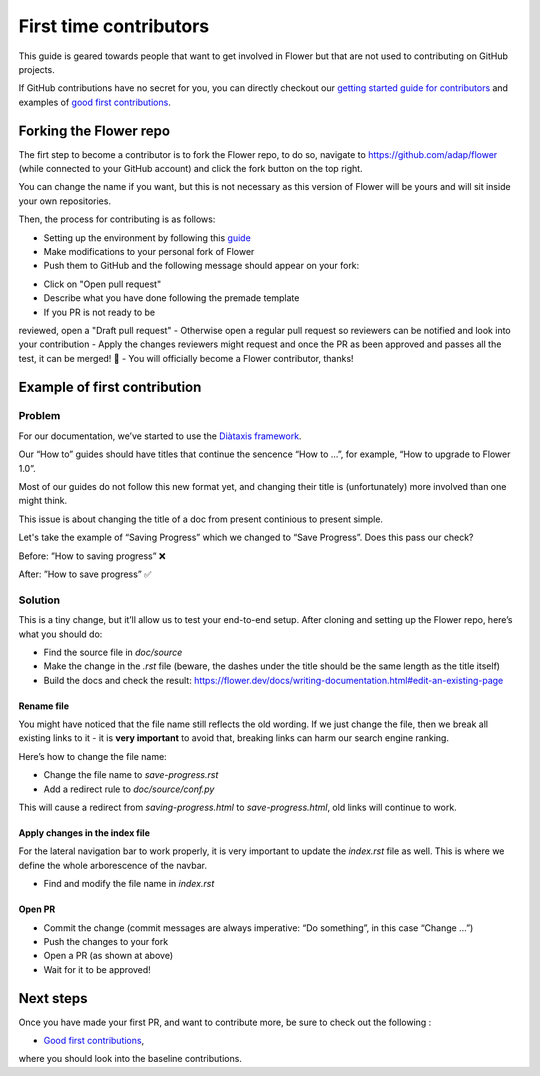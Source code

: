 First time contributors
=======================

This guide is geared towards people that want to get involved in Flower
but that are not used to contributing on GitHub projects.

If GitHub contributions have no secret for you, 
you can directly checkout our 
`getting started guide for contributors <https://flower.dev/docs/getting-started-for-contributors.html>`_ 
and examples of `good first contributions <https://flower.dev/docs/good-first-contributions.html>`_.

Forking the Flower repo
-----------------------

The firt step to become a contributor is to fork the Flower repo, to do so, 
navigate to https://github.com/adap/flower (while connected to your GitHub account) and click the fork button on the top right.

.. image:: _static/forking-repo.png

You can change the name if you want, but this is not necessary as this version of Flower will be yours and will sit inside your own repositories.

Then, the process for contributing is as follows:

- Setting up the environment by following this `guide <https://flower.dev/docs/getting-started-for-contributors.html>`_
- Make modifications to your personal fork of Flower
- Push them to GitHub and the following message should appear on your fork:

.. image:: _static/opening-pr.png

- Click on "Open pull request"
- Describe what you have done following the premade template
- If you PR is not ready to be 
reviewed, open a "Draft pull request" 
- Otherwise open a regular pull request so reviewers can be notified and look into your contribution
- Apply the changes reviewers might request and once the PR as been approved and passes all the test, it can be merged! 🎉
- You will officially become a Flower contributor, thanks!

Example of first contribution
-----------------------------

Problem
*******

For our documentation, we’ve started to use the `Diàtaxis framework <https://diataxis.fr/>`_.

Our “How to” guides should have titles that continue the sencence “How to …”, for example, “How to upgrade to Flower 1.0”.

Most of our guides do not follow this new format yet, and changing their title is (unfortunately) more involved than one might think.

This issue is about changing the title of a doc from present continious to present simple.

Let's take the example of “Saving Progress” which we changed to “Save Progress”. Does this pass our check?

Before: ”How to saving progress” ❌

After: ”How to save progress” ✅

Solution
********

This is a tiny change, but it’ll allow us to test your end-to-end setup. After cloning and setting up the Flower repo, here’s what you should do:

- Find the source file in `doc/source`
- Make the change in the `.rst` file (beware, the dashes under the title should be the same length as the title itself)
- Build the docs and check the result: `<https://flower.dev/docs/writing-documentation.html#edit-an-existing-page>`_

Rename file
:::::::::::

You might have noticed that the file name still reflects the old wording. 
If we just change the file, then we break all existing links to it - it is **very important** to avoid that, breaking links can harm our search engine ranking.

Here’s how to change the file name:

- Change the file name to `save-progress.rst`
- Add a redirect rule to `doc/source/conf.py`

This will cause a redirect from `saving-progress.html` to `save-progress.html`, old links will continue to work.

Apply changes in the index file
:::::::::::::::::::::::::::::::

For the lateral navigation bar to work properly, it is very important to update the `index.rst` file as well. 
This is where we define the whole arborescence of the navbar.

- Find and modify the file name in `index.rst`

Open PR
:::::::

- Commit the change (commit messages are always imperative: “Do something”, in this case “Change …”)
- Push the changes to your fork
- Open a PR (as shown at above)
- Wait for it to be approved!


Next steps
----------

Once you have made your first PR, and want to contribute more, be sure to check out the following :

- `Good first contributions <https://flower.dev/docs/good-first-contributions.html>`_, 
where you should look into the baseline contributions.
